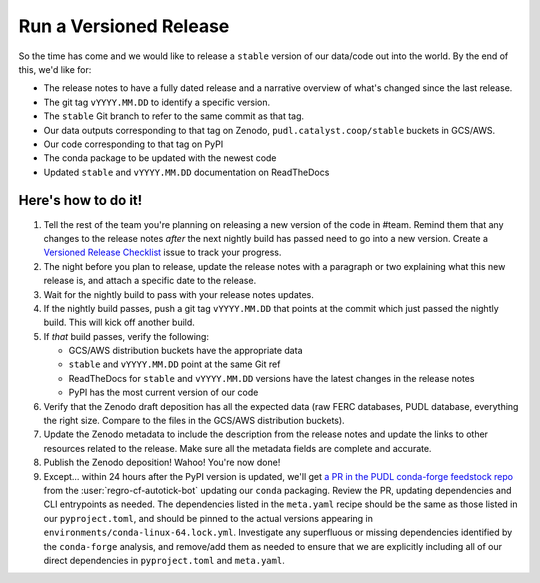 ===============================================================================
Run a Versioned Release
===============================================================================

So the time has come and we would like to release a ``stable`` version of our
data/code out into the world. By the end of this, we'd like for:

* The release notes to have a fully dated release and a narrative overview of
  what's changed since the last release.
* The git tag ``vYYYY.MM.DD`` to identify a specific version.
* The ``stable`` Git branch to refer to the same commit as that tag.
* Our data outputs corresponding to that tag on Zenodo,
  ``pudl.catalyst.coop/stable`` buckets in GCS/AWS.
* Our code corresponding to that tag on PyPI
* The conda package to be updated with the newest code
* Updated ``stable`` and ``vYYYY.MM.DD`` documentation on ReadTheDocs

Here's how to do it!
--------------------

1. Tell the rest of the team you're planning on releasing a new version of the
   code in #team. Remind them that any changes to the release notes *after* the
   next nightly build has passed need to go into a new version. Create a
   `Versioned Release Checklist
   <https://github.com/catalyst-cooperative/pudl/issues/new/choose>`__ issue to
   track your progress.

2. The night before you plan to release, update the release notes with a
   paragraph or two explaining what this new release is, and attach a specific
   date to the release.

3. Wait for the nightly build to pass with your release notes updates.

4. If the nightly build passes, push a git tag ``vYYYY.MM.DD`` that points at
   the commit which just passed the nightly build. This will kick off another build.

5. If *that* build passes, verify the following:

   * GCS/AWS distribution buckets have the appropriate data
   * ``stable`` and ``vYYYY.MM.DD`` point at the same Git ref
   * ReadTheDocs for ``stable`` and ``vYYYY.MM.DD`` versions have the latest
     changes in the release notes
   * PyPI has the most current version of our code

6. Verify that the Zenodo draft deposition has all the expected data (raw FERC
   databases, PUDL database, everything the right size. Compare to the files in
   the GCS/AWS distribution buckets).

7. Update the Zenodo metadata to include the description from the release
   notes and update the links to other resources related to the release. Make sure
   all the metadata fields are complete and accurate.

8. Publish the Zenodo deposition! Wahoo! You're now done!

9. Except... within 24 hours after the PyPI version is updated, we'll get `a PR
   in the PUDL conda-forge feedstock repo
   <https://github.com/conda-forge/catalystcoop.pudl-feedstock/pulls>`__ from
   the :user:`regro-cf-autotick-bot` updating our ``conda`` packaging. Review the
   PR, updating dependencies and CLI entrypoints as needed. The dependencies listed
   in the ``meta.yaml`` recipe should be the same as those listed in our
   ``pyproject.toml``, and should be pinned to the actual versions appearing in
   ``environments/conda-linux-64.lock.yml``. Investigate any superfluous or missing
   dependencies identified by the ``conda-forge`` analysis, and remove/add them as
   needed to ensure that we are explicitly including all of our direct dependencies
   in ``pyproject.toml`` and ``meta.yaml``.
